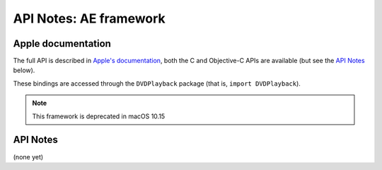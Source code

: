 API Notes: AE framework
=======================

Apple documentation
-------------------

The full API is described in `Apple's documentation`__, both
the C and Objective-C APIs are available (but see the `API Notes`_ below).

.. __: https://developer.apple.com/dvdplayback/?language=objc

These bindings are accessed through the ``DVDPlayback`` package (that is, ``import DVDPlayback``).

.. note::

   This framework is deprecated in macOS 10.15


API Notes
---------

(none yet)
